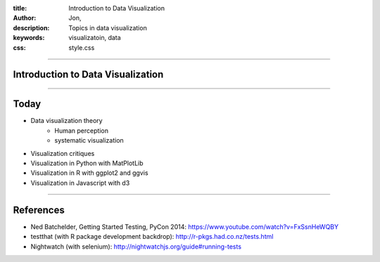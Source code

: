 :title: Introduction to Data Visualization
:author: Jon, 
:description: Topics in data visualization 
:keywords: visualizatoin, data
:css: style.css

----

Introduction to Data Visualization
==================================

----

Today
=====

* Data visualization theory
	* Human perception
	* systematic visualization
* Visualization critiques
* Visualization in Python with MatPlotLib
* Visualization in R with ggplot2 and ggvis
* Visualization in Javascript with d3


----


References
==========

* Ned Batchelder, Getting Started Testing, PyCon 2014: https://www.youtube.com/watch?v=FxSsnHeWQBY
* testthat (with R package development backdrop): http://r-pkgs.had.co.nz/tests.html
* Nightwatch (with selenium): http://nightwatchjs.org/guide#running-tests
